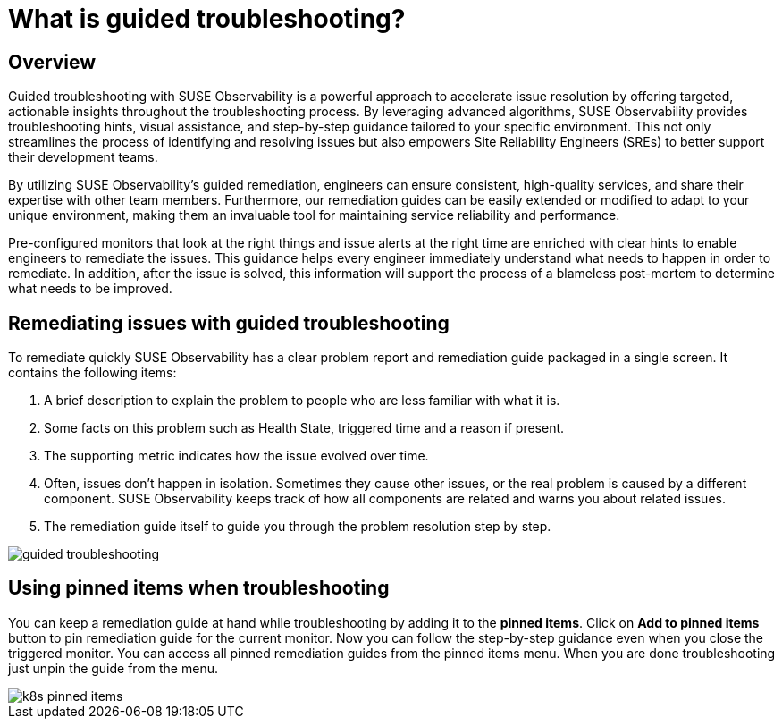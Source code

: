 = What is guided troubleshooting?
:description: SUSE Observability

== Overview

Guided troubleshooting with SUSE Observability is a powerful approach to accelerate issue resolution by offering targeted, actionable insights throughout the troubleshooting process. By leveraging advanced algorithms, SUSE Observability provides troubleshooting hints, visual assistance, and step-by-step guidance tailored to your specific environment. This not only streamlines the process of identifying and resolving issues but also empowers Site Reliability Engineers (SREs) to better support their development teams.

By utilizing SUSE Observability's guided remediation, engineers can ensure consistent, high-quality services, and share their expertise with other team members. Furthermore, our remediation guides can be easily extended or modified to adapt to your unique environment, making them an invaluable tool for maintaining service reliability and performance.

Pre-configured monitors that look at the right things and issue alerts at the right time are enriched with clear hints to enable engineers to remediate the issues. This guidance helps every engineer immediately understand what needs to happen in order to remediate. In addition, after the issue is solved, this information will support the process of a blameless post-mortem to determine what needs to be improved.

== Remediating issues with guided troubleshooting

To remediate quickly SUSE Observability has a clear problem report and remediation guide packaged in a single screen. It contains the following items:

. A brief description to explain the problem to people who are less familiar with what it is.
. Some facts on this problem such as Health State, triggered time and a reason if present.
. The supporting metric indicates how the issue evolved over time.
. Often, issues don't happen in isolation. Sometimes they cause other issues, or the real problem is caused by a different component. SUSE Observability keeps track of how all components are related and warns you about related issues.
. The remediation guide itself to guide you through the problem resolution step by step.

image::k8s/guided-troubleshooting.png[]

== Using pinned items when troubleshooting

You can keep a remediation guide at hand while troubleshooting by adding it to the *pinned items*. Click on *Add to pinned items* button to pin remediation guide for the current monitor. Now you can follow the step-by-step guidance even when you close the triggered monitor. You can access all pinned remediation guides from the pinned items menu. When you are done troubleshooting just unpin the guide from the menu.

image::k8s/k8s-pinned-items.png[]
